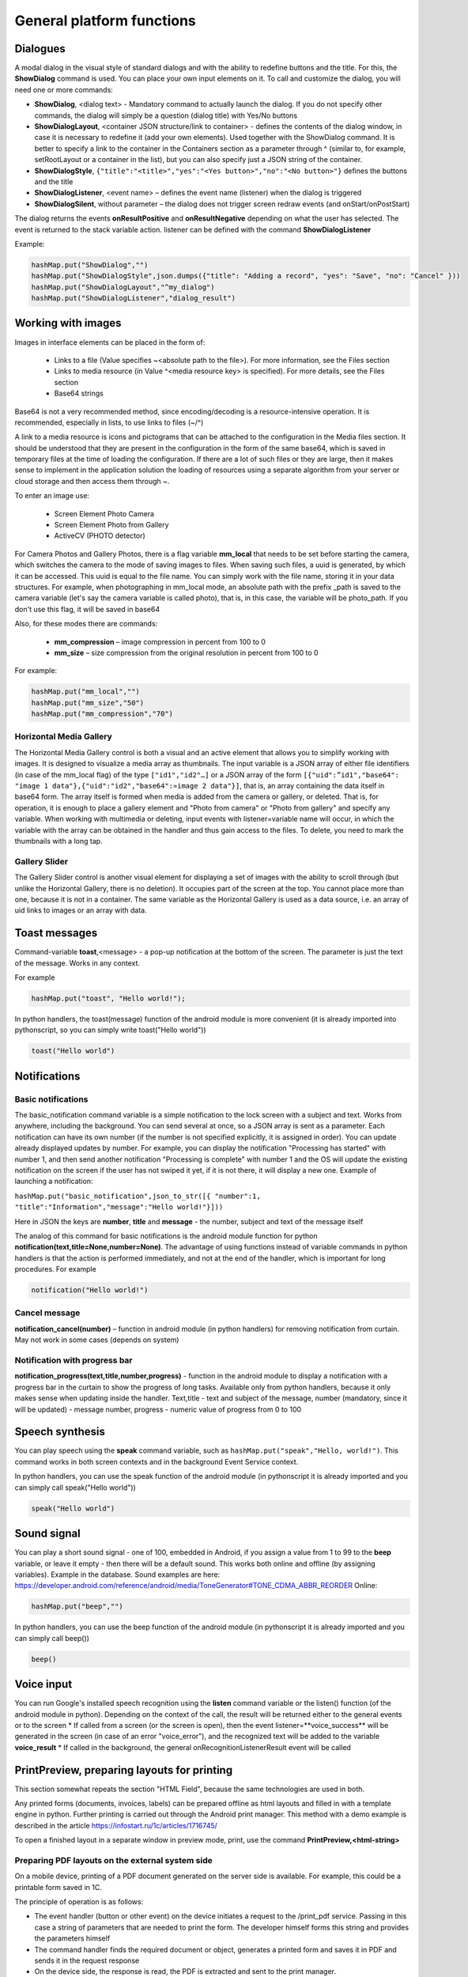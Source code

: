 .. SimpleUI documentation master file, created by
   sphinx-quickstart on Sat May 16 14:23:51 2020.
   You can adapt this file completely to your liking, but it should at least
   contain the root `toctree` directive.

General platform functions
========================

Dialogues
---------------

.. image:: _static/2025_common_1.png
       :scale: 75%
       :align: center


A modal dialog in the visual style of standard dialogs and with the ability to redefine buttons and the title. For this, the **ShowDialog** command is used. You can place your own input elements on it. To call and customize the dialog, you will need one or more commands:

* **ShowDialog**, <dialog text> - Mandatory command to actually launch the dialog. If you do not specify other commands, the dialog will simply be a question (dialog title) with Yes/No buttons
* **ShowDialogLayout**, <container JSON structure/link to container> - defines the contents of the dialog window, in case it is necessary to redefine it (add your own elements). Used together with the ShowDialog command. It is better to specify a link to the container in the Containers section as a parameter through ^ (similar to, for example, setRootLayout or a container in the list), but you can also specify just a JSON string of the container.
* **ShowDialogStyle**, ``{"title":"<title>","yes":"<Yes button>","no":"<No button>"}`` defines the buttons and the title
* **ShowDialogListener**, <event name> – defines the event name (listener) when the dialog is triggered
* **ShowDialogSilent**, without parameter – the dialog does not trigger screen redraw events (and onStart/onPostStart)

The dialog returns the events **onResultPositive** and **onResultNegative** depending on what the user has selected. The event is returned to the stack variable action. listener can be defined with the command **ShowDialogListener**

Example:

.. code-block:: Python

 hashMap.put("ShowDialog","")
 hashMap.put("ShowDialogStyle",json.dumps({"title": "Adding a record", "yes": "Save", "no": "Cancel" }))
 hashMap.put("ShowDialogLayout","^my_dialog")
 hashMap.put("ShowDialogListener","dialog_result")

Working with images
--------------------------------


.. image:: _static/2025_common_2.png
       :scale: 75%
       :align: center



Images in interface elements can be placed in the form of:

 * Links to a file (Value specifies ~<absolute path to the file>). For more information, see the Files section
 * Links to media resource (in Value ^<media resource key> is specified). For more details, see the Files section
 * Base64 strings

Base64 is not a very recommended method, since encoding/decoding is a resource-intensive operation. It is recommended, especially in lists, to use links to files (~/^)

A link to a media resource is icons and pictograms that can be attached to the configuration in the Media files section. It should be understood that they are present in the configuration in the form of the same base64, which is saved in temporary files at the time of loading the configuration. If there are a lot of such files or they are large, then it makes sense to implement in the application solution the loading of resources using a separate algorithm from your server or cloud storage and then access them through ~.

To enter an image use:

 * Screen Element Photo Camera
 * Screen Element Photo from Gallery
 * ActiveCV (PHOTO detector)

For Camera Photos and Gallery Photos, there is a flag variable **mm_local** that needs to be set before starting the camera, which switches the camera to the mode of saving images to files. When saving such files, a uuid is generated, by which it can be accessed. This uuid is equal to the file name. You can simply work with the file name, storing it in your data structures. For example, when photographing in mm_local mode, an absolute path with the prefix _path is saved to the camera variable (let's say the camera variable is called photo), that is, in this case, the variable will be photo_path.
If you don't use this flag, it will be saved in base64

Also, for these modes there are commands:

 * **mm_compression** – image compression in percent from 100 to 0
 * **mm_size** – size compression from the original resolution in percent from 100 to 0

For example:

.. code-block:: Python

 hashMap.put("mm_local","")
 hashMap.put("mm_size","50")
 hashMap.put("mm_compression","70")

Horizontal Media Gallery
~~~~~~~~~~~~~~~~~~~~~~~~~~~~~~~~~~~~~

.. image:: _static/2025_common_3.png
       :scale: 75%
       :align: center


The Horizontal Media Gallery control is both a visual and an active element that allows you to simplify working with images. It is designed to visualize a media array as thumbnails. The input variable is a JSON array of either file identifiers (in case of the mm_local flag) of the type ``["id1","id2"…]`` or a JSON array of the form ``[{"uid":”id1","base64": "image 1 data"},{"uid":"id2","base64":»image 2 data"}]``, that is, an array containing the data itself in base64 form. The array itself is formed when media is added from the camera or gallery, or deleted. That is, for operation, it is enough to place a gallery element and "Photo from camera" or "Photo from gallery" and specify any variable. When working with multimedia or deleting, input events with listener=variable name will occur, in which the variable with the array can be obtained in the handler and thus gain access to the files. To delete, you need to mark the thumbnails with a long tap.

Gallery Slider
~~~~~~~~~~~~~~~~~~~~

.. image:: _static/2025_common_4.png
       :scale: 55%
       :align: center


The Gallery Slider control is another visual element for displaying a set of images with the ability to scroll through (but unlike the Horizontal Gallery, there is no deletion). It occupies part of the screen at the top. You cannot place more than one, because it is not in a container. The same variable as the Horizontal Gallery is used as a data source, i.e. an array of uid links to images or an array with data.


Toast messages
--------------------------------


.. image:: _static/2025_common_5.png
       :scale: 100%
       :align: center


Command-variable **toast**,<message> - a pop-up notification at the bottom of the screen. The parameter is just the text of the message. Works in any context.

For example

.. code-block:: Python

 hashMap.put("toast", "Hello world!");

In python handlers, the toast(message) function of the android module is more convenient (it is already imported into pythonscript, so you can simply write toast("Hello world"))

.. code-block:: Python

 toast("Hello world")


Notifications
-----------------

Basic notifications
~~~~~~~~~~~~~~~~~~~~~~

The basic_notification command variable is a simple notification to the lock screen with a subject and text. Works from anywhere, including the background. You can send several at once, so a JSON array is sent as a parameter. Each notification can have its own number (if the number is not specified explicitly, it is assigned in order). You can update already displayed updates by number. For example, you can display the notification "Processing has started" with number 1, and then send another notification "Processing is complete" with number 1 and the OS will update the existing notification on the screen if the user has not swiped it yet, if it is not there, it will display a new one. Example of launching a notification:

``hashMap.put("basic_notification",json_to_str([{ "number":1, "title":"Information","message":"Hello world!"}]))``

Here in JSON the keys are **number**, **title** and **message** - the number, subject and text of the message itself

The analog of this command for basic notifications is the android module function for python **notification(text,title=None,number=None)**. The advantage of using functions instead of variable commands in python handlers is that the action is performed immediately, and not at the end of the handler, which is important for long procedures.
For example

.. code-block:: Python

 notification("Hello world!")

Cancel message
~~~~~~~~~~~~~~~~~~~~

**notification_cancel(number)** – function in android module (in python handlers) for removing notification from curtain. May not work in some cases (depends on system)


Notification with progress bar
~~~~~~~~~~~~~~~~~~~~~~~~~~~~~~~~~

**notification_progress(text,title,number,progress)** - function in the android module to display a notification with a progress bar in the curtain to show the progress of long tasks. Available only from python handlers, because it only makes sense when updating inside the handler. Text,title - text and subject of the message, number (mandatory, since it will be updated) - message number, progress - numeric value of progress from 0 to 100

Speech synthesis
----------------

You can play speech using the **speak** command variable, such as ``hashMap.put("speak","Hello, world!")``. This command works in both screen contexts and in the background Event Service context.

In python handlers, you can use the speak function of the android module (in pythonscript it is already imported and you can simply call speak("Hello world"))

.. code-block:: Python

 speak("Hello world")


Sound signal
-------------------

You can play a short sound signal - one of 100, embedded in Android, if you assign a value from 1 to 99 to the **beep** variable, or leave it empty - then there will be a default sound. This works both online and offline (by assigning variables). Example in the database. Sound examples are here: https://developer.android.com/reference/android/media/ToneGenerator#TONE_CDMA_ABBR_REORDER Online:

.. code-block:: Python

 hashMap.put("beep","")

In python handlers, you can use the beep function of the android module (in pythonscript it is already imported and you can simply call beep())

.. code-block:: Python

 beep()

Voice input
--------------------

You can run Google's installed speech recognition using the **listen** command variable or the listen() function (of the android module in python). Depending on the context of the call, the result will be returned either to the general events or to the screen
* If called from a screen (or the screen is open), then the event listener=**voice_success** will be generated in the screen (in case of an error "voice_error"), and the recognized text will be added to the variable **voice_result**
* If called in the background, the general onRecognitionListenerResult event will be called


PrintPreview, preparing layouts for printing
------------------------------------------------


.. image:: _static/2025_common_6.png
       :align: center


This section somewhat repeats the section "HTML Field", because the same technologies are used in both.

Any printed forms (documents, invoices, labels) can be prepared offline as html layouts and filled in with a template engine in python. Further printing is carried out through the Android print manager.
This method with a demo example is described in the article https://infostart.ru/1c/articles/1716745/

To open a finished layout in a separate window in preview mode, print, use the command **PrintPreview,<html-string>**

Preparing PDF layouts on the external system side
~~~~~~~~~~~~~~~~~~~~~~~~~~~~~~~~~~~~~~~~~~~~~~~~~~~~~~

On a mobile device, printing of a PDF document generated on the server side is available. For example, this could be a printable form saved in 1C.

The principle of operation is as follows:

* The event handler (button or other event) on the device initiates a request to the /print_pdf service. Passing in this case a string of parameters that are needed to print the form. The developer himself forms this string and provides the parameters himself
* The command handler finds the required document or object, generates a printed form and saves it in PDF and sends it in the request response
* On the device side, the response is read, the PDF is extracted and sent to the print manager.

The print command is transmitted via the PrintService command variable. For example, like this. As a value, you need to pass a string of query parameters that will go to the server

``Variables.Insert("PrintService","operation=print&barcode="+Variables.barcode);``

Next, in the print_pdf command module, the parameters are extracted and based on this information, a response with a printed form is generated. Either print or view can be passed to operation - and this should also go in the response. Based on this parameter, either the print manager (if the parameter is print) or the PDF viewer (if the parameter is view) will open immediately.

.. note:: If print doesn't work, try view. It depends on the device and software.

Output layout data to png
~~~~~~~~~~~~~~~~~~~~~~~~~~~~~

In addition to preparing the layout as html, you can also save this html document as a png file for further printing without the print manager. This is done using the **PrintToBitmap** variable command together with PrintPreview. This command overrides the print button (which by default calls the print manager) so that the image is saved to a file (it is placed in PrintBitmapPath) and the event handler with listener=PrintBitmap is called. That is, by intercepting this handler, you can get the image from the file and continue working with it.

Work with a ready-made PDF or prepare online
~~~~~~~~~~~~~~~~~~~~~~~~~~~~~~~~~~~~~~~~~~~~~

If you need to print or preview a PDF file, you can use the command variables **PrintPDF**,<path to PDF> and **ViewPDF**,<path to PDF>, passing the path to the PDF file as a parameter.

Biometric verification screen and PIN code screen
--------------------------------------------------------

If the device supports a fingerprint sensor or face recognition, you can call a standard biometric data verification dialog. Moreover, you can do this at startup (in the onLaunch event), or you can simply launch it from the process.

Launch is performed by the ShowBiometric command, with the parameter - json string. In JSON fields: title - header, body - text, handlers - array of handlers for catching biometric events. The following events (listener) are possible:

 * BiometricAuthenticationSucceeded - the user has successfully passed verification
 * BiometricAuthenticationFailed - the check either passed but failed, or the user closed the authentication window
 * BiometricAuthenticationError - Error creating authentication object. Most likely, the function is not supported on the device. For more information, see BiometricError

Biometric verification can be called from a process using the **ShowBiometricProcess** command, the return and event will already be on your process.

Configuration with examples from the process here https://disk.yandex.ru/d/UmoMRPR9e2BaJA

PIN code screen
~~~~~~~~~~~~~~~~

You can display a PIN code dialog from a process or at system startup. The **ShowPIN** command with a parameter - a json string. The JSON fields are: title - header, **block_cancel** - prohibit closing the window (it will be impossible to refuse entering the PIN), handlers - an array of event handlers. The PIN code check and the system's reaction are completely determined by the developer based on the events and the entered PIN code. The PIN code in case of successful entry (successful means 4 characters were entered) is transmitted via the pin variable. Possible events:

 * pin_success - the user entered 4 characters, the pin variable was written
 * pin_cancel - the user closed the input window (if possible)

To launch the PIN entry screen from the process, you can run the command **ShowPINProcess** , after entering 4 digits of the PIN code, the pin event will be generated on the screen. That is, when you return from the PIN screen to the process, then you work with the process as usual.

Configuration with examples from the process here https://disk.yandex.ru/d/UmoMRPR9e2BaJA

Reading keys in the main menu
--------------------------------

For example, to launch processes from the keyboard in the main menu, you can organize reading of keys. Processing is implemented through the "Background service" and requires enabling the "Connect service" checkbox and writing a handler. Only keystrokes are registered. When pressed, a common event is generated in the onBackgroundCommand service (onKeyDown command) and then in the service you can read the _keyDown variable and thus place your logic (for example, launching a process)
